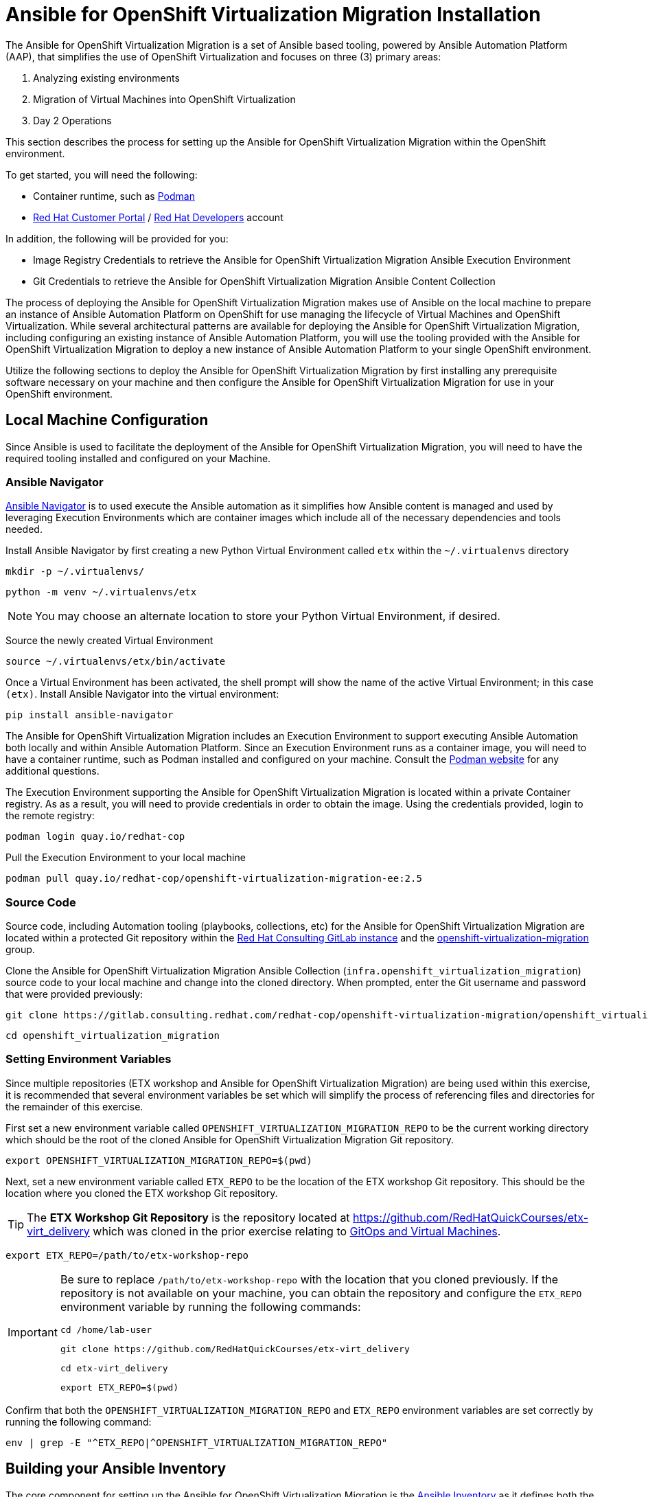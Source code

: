 # Ansible for OpenShift Virtualization Migration Installation

The Ansible for OpenShift Virtualization Migration is a set of Ansible based tooling, powered by Ansible Automation Platform (AAP), that simplifies the use of OpenShift Virtualization and focuses on three (3) primary areas:

. Analyzing existing environments
. Migration of Virtual Machines into OpenShift Virtualization
. Day 2 Operations

This section describes the process for setting up the Ansible for OpenShift Virtualization Migration within the OpenShift environment.

To get started, you will need the following:

* Container runtime, such as link:https://podman.io[Podman]
* link:https://access.redhat.com[Red Hat Customer Portal] / link:https://developers.redhat.com[Red Hat Developers] account

In addition, the following will be provided for you:

* Image Registry Credentials to retrieve the Ansible for OpenShift Virtualization Migration Ansible Execution Environment
* Git Credentials to retrieve the Ansible for OpenShift Virtualization Migration Ansible Content Collection

The process of deploying the Ansible for OpenShift Virtualization Migration makes use of Ansible on the local machine to prepare an instance of Ansible Automation Platform on OpenShift for use managing the lifecycle of Virtual Machines and OpenShift Virtualization.
While several architectural patterns are available for deploying the Ansible for OpenShift Virtualization Migration, including configuring an existing instance of Ansible Automation Platform, you will use the tooling provided with the Ansible for OpenShift Virtualization Migration to deploy a new instance of Ansible Automation Platform to your single OpenShift environment.

Utilize the following sections to deploy the Ansible for OpenShift Virtualization Migration by first installing any prerequisite software necessary on your machine and then configure the Ansible for OpenShift Virtualization Migration for use in your OpenShift environment.

## Local Machine Configuration

Since Ansible is used to facilitate the deployment of the Ansible for OpenShift Virtualization Migration, you will need to have the required tooling installed and configured on your Machine.

### Ansible Navigator

link:https://docs.redhat.com/en/documentation/red_hat_ansible_automation_platform/2.5/html/using_content_navigator/index[Ansible Navigator] is to used execute the Ansible automation as it simplifies how Ansible content is managed and used by leveraging Execution Environments which are container images which include all of the necessary dependencies and tools needed.

Install Ansible Navigator by first creating a new Python Virtual Environment called `etx` within the `~/.virtualenvs` directory

[source,sh,role=execute,subs="attributes"]
----
mkdir -p ~/.virtualenvs/
----

[source,sh,role=execute,subs="attributes"]
----
python -m venv ~/.virtualenvs/etx
----

[NOTE]
====
You may choose an alternate location to store your Python Virtual Environment, if desired.
====

Source the newly created Virtual Environment

[source,sh,role=execute,subs="attributes"]
----
source ~/.virtualenvs/etx/bin/activate
----

Once a Virtual Environment has been activated, the shell prompt will show the name of the active Virtual Environment; in this case `(etx)`. Install Ansible Navigator into the virtual environment:

[source,sh,role=execute,subs="attributes"]
----
pip install ansible-navigator
----

The Ansible for OpenShift Virtualization Migration includes an Execution Environment to support executing Ansible Automation both locally and within Ansible Automation Platform.
Since an Execution Environment runs as a container image, you will need to have a container runtime, such as Podman installed and configured on your machine. Consult the link:https://podman.io[Podman website] for any additional questions.

The Execution Environment supporting the Ansible for OpenShift Virtualization Migration is located within a private Container registry.
As as a result, you will need to provide credentials in order to obtain the image.
Using the credentials provided, login to the remote registry:

[source,sh,role=execute,subs="attributes"]
----
podman login quay.io/redhat-cop
----

Pull the Execution Environment to your local machine

[source,sh,role=execute,subs="attributes"]
----
podman pull quay.io/redhat-cop/openshift-virtualization-migration-ee:2.5
----

### Source Code

Source code, including Automation tooling (playbooks, collections, etc) for the Ansible for OpenShift Virtualization Migration are located within a protected Git repository within the link:https://gitlab.consulting.redhat.com[Red Hat Consulting GitLab instance] and the link:https://gitlab.consulting.redhat.com/redhat-cop/openshift-virtualization-migration/openshift_virtualization_migration[openshift-virtualization-migration] group.

Clone the Ansible for OpenShift Virtualization Migration Ansible Collection (`infra.openshift_virtualization_migration`) source code to your local machine and change into the cloned directory.
When prompted, enter the Git username and password that were provided previously:

[source,sh,role=execute,subs="attributes"]
----
git clone https://gitlab.consulting.redhat.com/redhat-cop/openshift-virtualization-migration/openshift_virtualization_migration.git
----

[source,sh,role=execute,subs="attributes"]
----
cd openshift_virtualization_migration
----

### Setting Environment Variables

Since multiple repositories (ETX workshop and Ansible for OpenShift Virtualization Migration) are being used within this exercise, it is recommended that several environment variables be set which will simplify the process of referencing files and directories for the remainder of this exercise.

First set a new environment variable called `OPENSHIFT_VIRTUALIZATION_MIGRATION_REPO` to be the current working directory which should be the root of the cloned Ansible for OpenShift Virtualization Migration Git repository.

[source,sh,role=execute,subs="attributes"]
----
export OPENSHIFT_VIRTUALIZATION_MIGRATION_REPO=$(pwd)
----

Next, set a new environment variable called `ETX_REPO` to be the location of the ETX workshop Git repository.
This should be the location where you cloned the ETX workshop Git repository.

[TIP]
====
The *ETX Workshop Git Repository* is the repository located at link:https://github.com/RedHatQuickCourses/etx-virt_delivery[https://github.com/RedHatQuickCourses/etx-virt_delivery] which was cloned in the prior exercise relating to xref:VMs-and-gitops.adoc[GitOps and Virtual Machines].
====

[source,sh,role=execute,subs="attributes"]
----
export ETX_REPO=/path/to/etx-workshop-repo
----

[IMPORTANT]
====
Be sure to replace `/path/to/etx-workshop-repo` with the location that you cloned previously.
If the repository is not available on your machine, you can obtain the repository and configure the `ETX_REPO` environment variable by running the following commands:

[source,sh,role=execute,subs="attributes"]
----
cd /home/lab-user
----

[source,sh,role=execute,subs="attributes"]
----
git clone https://github.com/RedHatQuickCourses/etx-virt_delivery
----

[source,sh,role=execute,subs="attributes"]
----
cd etx-virt_delivery
----

[source,sh,role=execute,subs="attributes"]
----
export ETX_REPO=$(pwd)
----
====

Confirm that both the `OPENSHIFT_VIRTUALIZATION_MIGRATION_REPO` and `ETX_REPO` environment variables are set correctly by running the following command:

[source,sh,role=execute,subs="attributes"]
----
env | grep -E "^ETX_REPO|^OPENSHIFT_VIRTUALIZATION_MIGRATION_REPO"
----

## Building your Ansible Inventory

The core component for setting up the Ansible for OpenShift Virtualization Migration is the link:https://docs.ansible.com/ansible/latest/inventory_guide/intro_inventory.html[Ansible Inventory] as it defines both the composition of the OpenShift environment, but also properties to enable Ansible Automation Platform to manage all of the resources effectively.

At a high level, the inventory is organized similar to the following:

[source,yaml]
----
# Ansible for OpenShift Virtualization Migration Inventory
all:
  vars:
    # Common variables applied to all inventory groups
    my_var: 'my_var_value'

# Ansible for OpenShift Virtualization Migration Hub Clusters
migration_hub:
  hosts:
    hub-cluster:
      # Variables to apply to specific Ansible for OpenShift Virtualization Migration Hub Cluster
      my_var: 'my_var_value'

  # Variables to apply to all Ansible for OpenShift Virtualization Migration Hub Clusters
  vars:
    my_var: 'my_var_value'

# Ansible for OpenShift Virtualization Migration Spoke Clusters
migration_spoke:
  hosts:
    spoke-cluster:
      # Variables to apply to specific Ansible for OpenShift Virtualization Migration Spoke Cluster
      my_var: 'my_var_value'

  # Variables to apply to all Ansible for OpenShift Virtualization Migration Spoke Clusters
  vars:
    my_var: 'my_var_value'

    # Defines a set of source and destination environments which are turned into MTV providers
    migration_targets:
      - name: my-vmware-cluster
        type: vmware
        host: vcenter.example.com
        # ...

# Standalone Ansible Automation Platform Environments
migration_aap:
  hosts:
    aap_host:
      # Ansible Automation Platform Variables
      aap_host: aap.example.com
      aap_token: changeme
      aap_validate_certs: true
----

The Ansible for OpenShift Virtualization Migration supports multiple deployment patterns and these can be modeled (as seen above) within the inventory.
Three Inventory groups are available and described in the following table:

[cols="1,1"]
|===
|Group Name|Description

| `migration_hub`
| Hub OpenShift clusters

| `migration_spoke`
| Spoke OpenShift clusters

| `migration_aap`
| Standalone Ansible Automation Platform environments
|===

In addition to the Inventory Groups, _Migration Targets_ which are located within vars section of the `migration_spoke` Inventory group represent source and destination environments containing Virtual Machines.
In most cases, a VMware vSphere environment will be a source and an OpenShift cluster will be a destination.

For this workshop, since there is only 1 OpenShift cluster, we will leverage a combined hub and spoke architecture within the same cluster.
The Ansible for OpenShift Virtualization Migration will also be responsible for deploying and configuring Ansible Automation Platform on the hub instance.

Given that the Ansible for OpenShift Virtualization Migration relies heavily on the Inventory, there are a number of variables that can be configured.
An inventory starter (in YAML format) is located in the `content/ansible/openshift-virtualization-migration/inventory-etx-base.yml` file within the ETX workshop Git repository.
This file contains the base set of variables used to drive the deployment and should not need to be modified.

Copy the file from the ETX repository to the root of the cloned Ansible for OpenShift Virtualization Migration Git repository.

[source,sh,role=execute,subs="attributes"]
----
cp $ETX_REPO/content/ansible/openshift-virtualization-migration/inventory-etx-base.yml $OPENSHIFT_VIRTUALIZATION_MIGRATION_REPO/inventory-etx-base.yml
----

Open the `inventory-etx-base.yml` file that has been copied to the root of the Ansible for OpenShift Virtualization Migration Git repository to review these base configuration.
The inventory starter includes a lot of comments in order to illustrate the significance of each value and to ensure the proper configurations are set.
No changes need to be made to this file.
However, it is good to review the variables that are being configured.

Also included in the ETX Git repository in the `content/ansible/openshift-virtualization-migration/inventory-etx.yml` file is the Ansible Inventory that you will modify and drive the deployment of the Ansible for OpenShift Virtualization Migration.
Copy the `content/ansible/openshift-virtualization-migration/inventory-etx.yml` file to the root of the Ansible for OpenShift Virtualization Migration Git repository.
Open the `inventory-etx.yml` file as you will begin editing the content with the specific properties to support your own individual ETX workshop environment.

[source,sh,role=execute,subs="attributes"]
----
cp $ETX_REPO/content/ansible/openshift-virtualization-migration/inventory-etx.yml $OPENSHIFT_VIRTUALIZATION_MIGRATION_REPO/inventory-etx.yml
----

There are several methods for which Ansible Automation Platform can be subscribed, including using a Service Account from the Red Hat Hybrid Cloud Console or a Subscription manifest.
For this workshop, you will make use of a Subscription manifest that provides the necessary entitlements for the target Ansible Automation Platform.
Download the manifest file to your local machine from the location provided by the instructors.

If you're using the bastion machine provided by the RHDP deployment as your instance, download the manifest file provided to the root of your OpenShift Virtualization Migration Git repository.

[source,sh,role=execute,subs="attributes"]
----
curl -L -o $OPENSHIFT_VIRTUALIZATION_MIGRATION_REPO/aap-manifest.zip <URL_TO_MANIFEST>
----

The next section will describe the changes that you will need to make in order to properly deploy the Ansible for OpenShift Virtualization Migration within your OpenShift environment.

### General Variables

There are a set of variables within the Inventory file located at `$OPENSHIFT_VIRTUALIZATION_MIGRATION_REPO/inventory-etx.yml` that are used throughout the automation and are found within the `all` Inventory Group.
Update this file using the steps described below.

The `all` Inventory Group applies variables to every _Inventory Group_ that is defined.

To obtain the Ansible for OpenShift Virtualization Migration Ansible Execution Environment, set the `container_username` and `container_password` properties using the provided credentials.

[source,yaml]
----
container_username: <username>
container_password: <password>
----

[TIP]
If you would like to encrypt the password instead of saving it in clear text, you could use `ansible-vault` to encrypt it.
This step is optional, but highlights how to encrypt sensitive information.
In the following example, we will be using `RedHat123` as your Red Hat password.
A prompt will ask you for a new vault password.
This will be the secret that must be provided in order for ansible to decrypt the vault content.

[source,yaml]
----
ansible-vault encrypt_string "RedHat123"
New Vault password:
Confirm New Vault password:
----

Once completed, ansible will output the following:

[source,yaml]
----
Encryption successful
!vault |
          $ANSIBLE_VAULT;1.1;AES256
          32363961356135633636396339363465623130393635323766633131343432633764666334623737
          3862376532656134613635346530653436316535616262310a353965326536363831323666396561
          37613131353337326231666662303165396636376262636165663534623364343165623037613066
          6533643336656630350a356162656136333438313362373734363564393361366633303734663733
          6437
----

You will need to copy the entire block and paste it within the var section, in place of the value.
Here is an example:

[source,yaml]
----
container_password: !vault |
          $ANSIBLE_VAULT;1.1;AES256
          32363961356135633636396339363465623130393635323766633131343432633764666334623737
          3862376532656134613635346530653436316535616262310a353965326536363831323666396561
          37613131353337326231666662303165396636376262636165663534623364343165623037613066
          6533643336656630350a356162656136333438313362373734363564393361366633303734663733
          6437
----

An Ansible Controller _Project_ will be configured to source the baseline set of Ansible automation so that it can be managed by the platform.
Set the `git_username` and `git_password` properties using the provided credentials for accessing Git content.

[source,yaml]
----
git_username: <username>
git_password: <password>
----

Specify the location and credentials of the VMware environment so that the Ansible for OpenShift Virtualization Migration will be able not only make use of the credentials, but also configure the Migration Toolkit for Virtualization to connect and manage how Virtual Machines and other services are handled.

[source,yaml]
----
vmware_host: <host>
vmware_username: <username>
vmware_password: <password>
----

Now that all of the required variables in the `all` Inventory Group have been configured, turn your attention to the only other Inventory Group defined in the Inventory file, `migration_spoke`.
In this Inventory Group, we will define a key concept of the Ansible for OpenShift Virtualization Migration: Migration Targets

### Migration Targets

Within the `vars` section of the `migration_spoke` Inventory group, we will configure how the Ansible for OpenShift Virtualization Migration interacts with the VMware environment within the `migration_targets` variable.
We will leverage the connectivity details that we defined previously as well as to set the VMware Virtual Disk Development Kit (VDDK) image which is used to transfer virtual disks from VMware vSphere.
In addition, we also specify that we would like the Ansible for OpenShift Virtualization Migration to create a set of default MTV StorageMap's and NetworkMap's by setting `create: true` within the `mapping` field of the Migration Target.

The following depicts the configuration that is found within the Inventory file.

[source,yaml]
----
migration_targets:
  - name: vmware-etx
    type: vmware
    host: "{{ vmware_host }}"
    username: "{{ vmware_username }}"
    password: "{{ vmware_password }}"
    vddk:
      image: "{{ mtv_vmware_vddk_init_image }}"
      username: "{{ container_username }}"
      password: "{{ container_password }}"
    mapping:
      create: true
----

[IMPORTANT]
====
The VDDK image that has been referenced previously is available exclusively for use within this workshop and **CANNOT** be used outside of this workshop or copied to other environments or container repositories as it contains licensed VMWare components.

Tooling is available to help produce a VDDK image of your own using the licensed VMWare components that are provided by the customer which can be found in the following repository:

link:https://gitlab.consulting.redhat.com/redhat-cop/openshift-virtualization-migration/openshift-virtualization-vmware-vddk[https://gitlab.consulting.redhat.com/redhat-cop/openshift-virtualization-migration/openshift-virtualization-vmware-vddk]
====

### OpenShift Connectivity

Throughout all of the configurations that have been defined thus far in the prior sections, one area that you might be wondering about is how Ansible connects to the OpenShift environment.
Since the Ansible for OpenShift Virtualization Migration supports multiple deployment architectures, support is available for specifying the locations of the OpenShift environments as well as how to authenticate within the _Host Group_ for either the `migration_hub` or `migration_spoke` Inventory Group. Whether looking at the `inventory-etx-base.yml` or `inventory-etx.yml` Inventory file, you will notice the variable `openshift_verify_ssl` which allows for SSL verification errors to be ignored.

At this location, you can specify the address of the OpenShift API server using the `openshift_host` variable. Credentials can either be provided via Username/Password combination with the `openshift_username` and `openshift_password` variables or using an API Token.
Either a long-lived token associated with a Service Account or a temporary API key, such as a token associated with a User, can be provided.

Since there is only 1 OpenShift cluster, we can provide the location of the OpenShift API server and the token of the currently authenticated user as _Extra Variables_.

## Provision the Ansible for OpenShift Virtualization Migration

The installation of the Ansible for OpenShift Virtualization Migration within the OpenShift ETX workshop environment involves the deployment and configuration of Ansible Automation Platform.

Navigate to the root of the cloned Ansible for OpenShift Virtualization Migration Collection repository and deploy the Ansible for OpenShift Virtualization Migration to the OpenShift environment by executing the following command.

[IMPORTANT]
====
Ensure that your OpenShift CLI has a valid and active token for the OpenShift cluster.
Otherwise, failures will occur. You can confirm by running the following commands:

[source,sh,role=execute,subs="attributes"]
----
oc whoami -t
----

[source,sh,role=execute,subs="attributes"]
----
oc get pods -n openshift-ingress
----

A token for the session and the list of OpenShift Ingress pods should be returned.
Otherwise, authenticate to OpenShift by running the following command:

[source,sh,role=execute,subs="attributes"]
----
oc login --insecure-skip-tls-verify=true -u ${openshift_cluster_admin_username} -p ${openshift_cluster_admin_password} ${openshift_api_server_url}
----

If you used `ansible-vault` to encrypt your password, you will need to add an additional parameter `--ask-vault-password` to the following command

====

[source,sh,role=execute,subs="attributes"]
----
ansible-navigator run \
  --eei=quay.io/redhat-cop/openshift-virtualization-migration-ee:2.5 \
  -m stdout \
  --pp=missing \
  --eev=$(pwd):/runner/project:Z \
  --eev=$(pwd):/usr/share/ansible/collections/ansible_collections/infra/openshift_virtualization_migration:Z \
  playbooks/migration_factory_aap.yml \
  -i inventory-etx-base.yml \
  -i inventory-etx.yml \
  --pae false \
  -e openshift_host=$(oc whoami --show-server) \
  -e openshift_temporary_api_key=$(oc whoami -t) \
  -e bootstrap_aap_license_manifest=$(pwd)/aap-manifest.zip
----

The provisioning will take a few minutes to complete as OpenShift is populated with Ansible for OpenShift Virtualization Migration resources.
Re-run the the above `ansible-navigator run` command if you run into a `HTTP Error 503: Service Unavailable` during the `Apply license to AAP` Task.

## Verify the Provisioning

Once the playbook associated with the provisioning of the Ansible for OpenShift Virtualization Migration has completed successfully, perform the following steps to confirm Ansible Automation Platform is available within the OpenShift cluster and it has been configured properly.

Launch a web browser and navigate to the OpenShift Web Console.

Verify a new project called `virtualization-migration` has been created by expanding the *Home* section on the left hand navigation bar and selecting *Projects*.

Confirm *virtualization-migration* is present.

image::Ansible-Migration-Install/openshift-console-projects.png[link=self, window=blank, width=100%]

Next, select *Operators* from the left hand navigation bar and select *Installed Operators*.

Select the *Ansible Automation Platform* to view details related to the Operator.

image::Ansible-Migration-Install/openshift-console-installed-operators.png[link=self, window=blank, width=100%]

Scroll over to the *Ansible Automation Platform* tab to list all of the Ansible Automation Platform instances in the _virtualization-migration_ Project.

image::Ansible-Migration-Install/openshift-console-aap-operator.png[link=self, window=blank, width=100%]

Select the *aap-etx* instance to view details related to the instance that was provisioned.

image::Ansible-Migration-Install/openshift-console-platform-cr.png[link=self, window=blank, width=100%]

Under _Gateway Admin Password_, select the  *aap-etx-admin-password* Secret which contains the credentials to authenticate to Ansible Automation Platform.

On the _aap-etx-admin-password_ Secret page, click the *Reveal values* link associated with the _password_ property and copy the value so that it can be used to authenticate to Ansible automation Platform.

image::Ansible-Migration-Install/openshift-console-aap-secret.png[link=self, window=blank, width=100%]

Go back to the _aap-etx_ _AnsibleAutomationPlatform_ instance and navigate to Ansible Automation Platform by selecting the link underneath _URL_.

Login using *admin* as the username and paste the password copied using the value obtained from the _aap-etx-admin-password_ Secret.

### Exploring Ansible Automation Platform

image::Ansible-Migration-Install/aap-dashboard.png[link=self, window=blank, width=100%]

Once authenticated to Ansible Automation Platform, let's take a moment to explore the Ansible for OpenShift Virtualization Migration related content that was populated within the instance.

First, the same Ansible Execution Environment that was used to facilitate the deployment of the Ansible for OpenShift Virtualization Migration has been added and will be used to run related automation activities within the platform.
This can be verified by expanding the _Automation Execution_ section on the left hand navigation bar, expand _Infrastructure_, and then select *Execution Environments*.

image::Ansible-Migration-Install/aap-dashboard-ee.png[link=self, window=blank, width=100%]

_OpenShift Virtualization Migration_ is the name of the Execution Environment that was added to the platform.

image::Ansible-Migration-Install/aap-ees.png[link=self, window=blank, width=100%]

Next, an Organization called *OpenShift Virtualization Migration* was created to contain all of the resources related to the Ansible for OpenShift Virtualization Migration.
This can be seen by expanding the _Access Management_ section on the left hand navigation bar and selecting *Organizations*.

image::Ansible-Migration-Install/aap-orgs.png[link=self, window=blank, width=100%]

The credentials associated with Red Hat Automation Hub token provided earlier were added to the Organization so that any certified and validated content that is needed can be retrieved.

image::Ansible-Migration-Install/aap-org.png[link=self, window=blank, width=100%]

In addition to the Credential associated with Red Hat Automation Hub, a set of other credentials were populated and can be seen by expanding the _Automation Execution_ section on the left hand navigation bar, expand _Infrastructure_, and selecting *Credentials*.

image::Ansible-Migration-Install/aap-credentials.png[link=self, window=blank, width=100%]

Some of these credentials makes use of custom _Credential Types_ which can be seen by selecting *Credential Types* right below _Credentials_ on the left hand navigation bar.

The primary set of content (playbooks) responsible for execution is source from the aforementioned GitLab instance and is brought into Ansible Controller as a Project called _OpenShift Virtualization Migration_.
This can be seen by selecting *Projects* under the _Automation Execution_ section on the left hand navigation bar.

image::Ansible-Migration-Install/aap-projects.png[link=self, window=blank, width=100%]

Finally, view all of the Ansible for OpenShift Virtualization Migration related _Job Templates_ and _Workflow Job Templates_ by selecting *Templates* under the _Automation Execution_ section on the left hand navigation bar.
We will be leveraging these resources in the upcoming section to support automating the migration of Virtual Machines into OpenShift.

image::Ansible-Migration-Install/aap-job-templates.png[link=self, window=blank, width=100%]

## Finalizing the Installation

The last step in the deployment process of the Ansible for OpenShift Virtualization Migration is to trigger a _Workflow Job Template_ that will setup OpenShift for baseline use.
In particular, the following steps will occur:

. Install Required OpenShift Operators
. Configure Migration Targets
.. Register the VMware environment as an MTV source Provider
.. Configure credentials associated with the VDDK image
.. Set up StorageMap's and NetworkMap's

Launch the Workflow Job Template that will configure these steps by selecting *Templates* under the _Automation Execution_ section on the left hand navigation bar and hitting the Rocket icon next to the **Configure OpenShift Virtualization Migration** Workflow Job Template.

image::Ansible-Migration-Install/aap-launch-configure-job-template.png[link=self, window=blank, width=100%]

The output for the Workflow Job will be shown which provides a graphical view of the steps being performed.

image::Ansible-Migration-Install/aap-workflow-job-execution.png[link=self, window=blank, width=100%]

The progress of each individual _Job_ that was spawned by the Workflow Job Template can be viewed by selecting *Jobs* under the _Automation Execution_ section on the left hand navigation bar.

image::Ansible-Migration-Install/aap-jobs.png[link=self, window=blank, width=100%]

Feel free to track the status of each of the Jobs triggered in the Workflow by selecting the _Output_ tab on the associated Job.

image::Ansible-Migration-Install/aap-job-output.png[link=self, window=blank, width=100%]

Once complete, you can confirm that the expected outcomes of the workflow were achieved.

Locate the MTV _Provider_ by Navigating back to the OpenShift Web Console and selecting the _Migration_ dropdown on the left hand navigation Bar, and then *Providers for virtualization*.

A Provider called `vmware-etx` was created by the automation in the `openshift-mtv` Namespace.
To view this provider, select the project dropdown at the top of the screen, enable the *Show default project* toggle and select *openshift-mtv*.

Verify the `vmware-etx` Provider is present and confirm that the connection be validated which is indicated with a green check mark.

image::Ansible-Migration-Install/openshift-console-providers.png[link=self, window=blank, width=100%]

Next, confirm a Secret called `vmware-etx-vddk` was created in the `openshift-mtv` Namespace with credentials to pull the VDDK init image by selecting *Secrets* underneath the _Workloads_ section of the left hand navigation bar.

image::Ansible-Migration-Install/openshift-console-openshift-mtv-secrets.png[link=self, window=blank, width=100%]

Finally, confirm _NetworkMaps_ and _StorageMaps_ for MTV with the name `vmware-etx-host` were created in the `openshift-mtv` Namespace by selecting either *StorageMaps for virtualization* or *NetworkMaps for virtualization* under the _Migration_ section of the left hand navigation bar.

image::Ansible-Migration-Install/openshift-console-networkmaps.png[link=self, window=blank, width=100%]

image::Ansible-Migration-Install/openshift-console-storagemaps.png[link=self, window=blank, width=100%]

The status of both the _StorageMap_ and _NetworkMap_ should each be _Ready_ indicating that it can be used to migrate Virtual Machines.

If all of the steps above were validated, the Ansible for OpenShift Virtualization Migration has been installed successfully!
